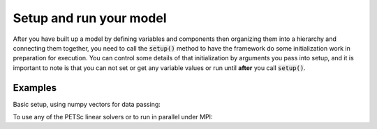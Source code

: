 Setup and run your model
=========================

After you have built up a model by defining variables and components then organizing them into a hierarchy and connecting them together, \
you need to call the :code:`setup()` method to have the framework do some initialization work in preparation for execution.
You can control some details of that initialization by arguments you pass into setup,
and it is important to note is that you can not set or get any variable values or run until **after** you call :code:`setup()`.

.. embed-autodoc:
    openmdao.core.problem.setup


Examples
---------

Basic setup, using numpy vectors for data passing:

.. embed-test::
    openmdao.core.tests.test_problem.TestProblem.test_feature_numpyvec_setup


To use any of the PETSc linear solvers or to run in parallel under MPI:

.. embed-test::
    openmdao.core.tests.test_problem.TestProblem.test_feature_petsc_setup












